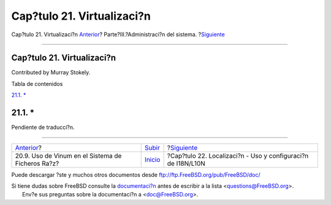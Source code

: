 ===========================
Cap?tulo 21. Virtualizaci?n
===========================

.. raw:: html

   <div class="navheader">

Cap?tulo 21. Virtualizaci?n
`Anterior <vinum-root.html>`__?
Parte?III.?Administraci?n del sistema.
?\ `Siguiente <l10n.html>`__

--------------

.. raw:: html

   </div>

.. raw:: html

   <div class="chapter">

.. raw:: html

   <div class="titlepage" xmlns="">

.. raw:: html

   <div>

.. raw:: html

   <div>

Cap?tulo 21. Virtualizaci?n
---------------------------

.. raw:: html

   </div>

.. raw:: html

   <div>

Contributed by Murray Stokely.

.. raw:: html

   </div>

.. raw:: html

   </div>

.. raw:: html

   </div>

.. raw:: html

   <div class="toc">

.. raw:: html

   <div class="toc-title">

Tabla de contenidos

.. raw:: html

   </div>

`21.1. \* <virtualization.html#virtualization-synopsis>`__

.. raw:: html

   </div>

.. raw:: html

   <div class="sect1">

.. raw:: html

   <div class="titlepage" xmlns="">

.. raw:: html

   <div>

.. raw:: html

   <div>

21.1. \*
--------

.. raw:: html

   </div>

.. raw:: html

   </div>

.. raw:: html

   </div>

Pendiente de traducci?n.

.. raw:: html

   </div>

.. raw:: html

   </div>

.. raw:: html

   <div class="navfooter">

--------------

+------------------------------------------------------+------------------------------------------+-----------------------------------------------------------------+
| `Anterior <vinum-root.html>`__?                      | `Subir <system-administration.html>`__   | ?\ `Siguiente <l10n.html>`__                                    |
+------------------------------------------------------+------------------------------------------+-----------------------------------------------------------------+
| 20.9. Uso de Vinum en el Sistema de Ficheros Ra?z?   | `Inicio <index.html>`__                  | ?Cap?tulo 22. Localizaci?n - Uso y configuraci?n de I18N/L10N   |
+------------------------------------------------------+------------------------------------------+-----------------------------------------------------------------+

.. raw:: html

   </div>

Puede descargar ?ste y muchos otros documentos desde
ftp://ftp.FreeBSD.org/pub/FreeBSD/doc/

| Si tiene dudas sobre FreeBSD consulte la
  `documentaci?n <http://www.FreeBSD.org/docs.html>`__ antes de escribir
  a la lista <questions@FreeBSD.org\ >.
|  Env?e sus preguntas sobre la documentaci?n a <doc@FreeBSD.org\ >.
